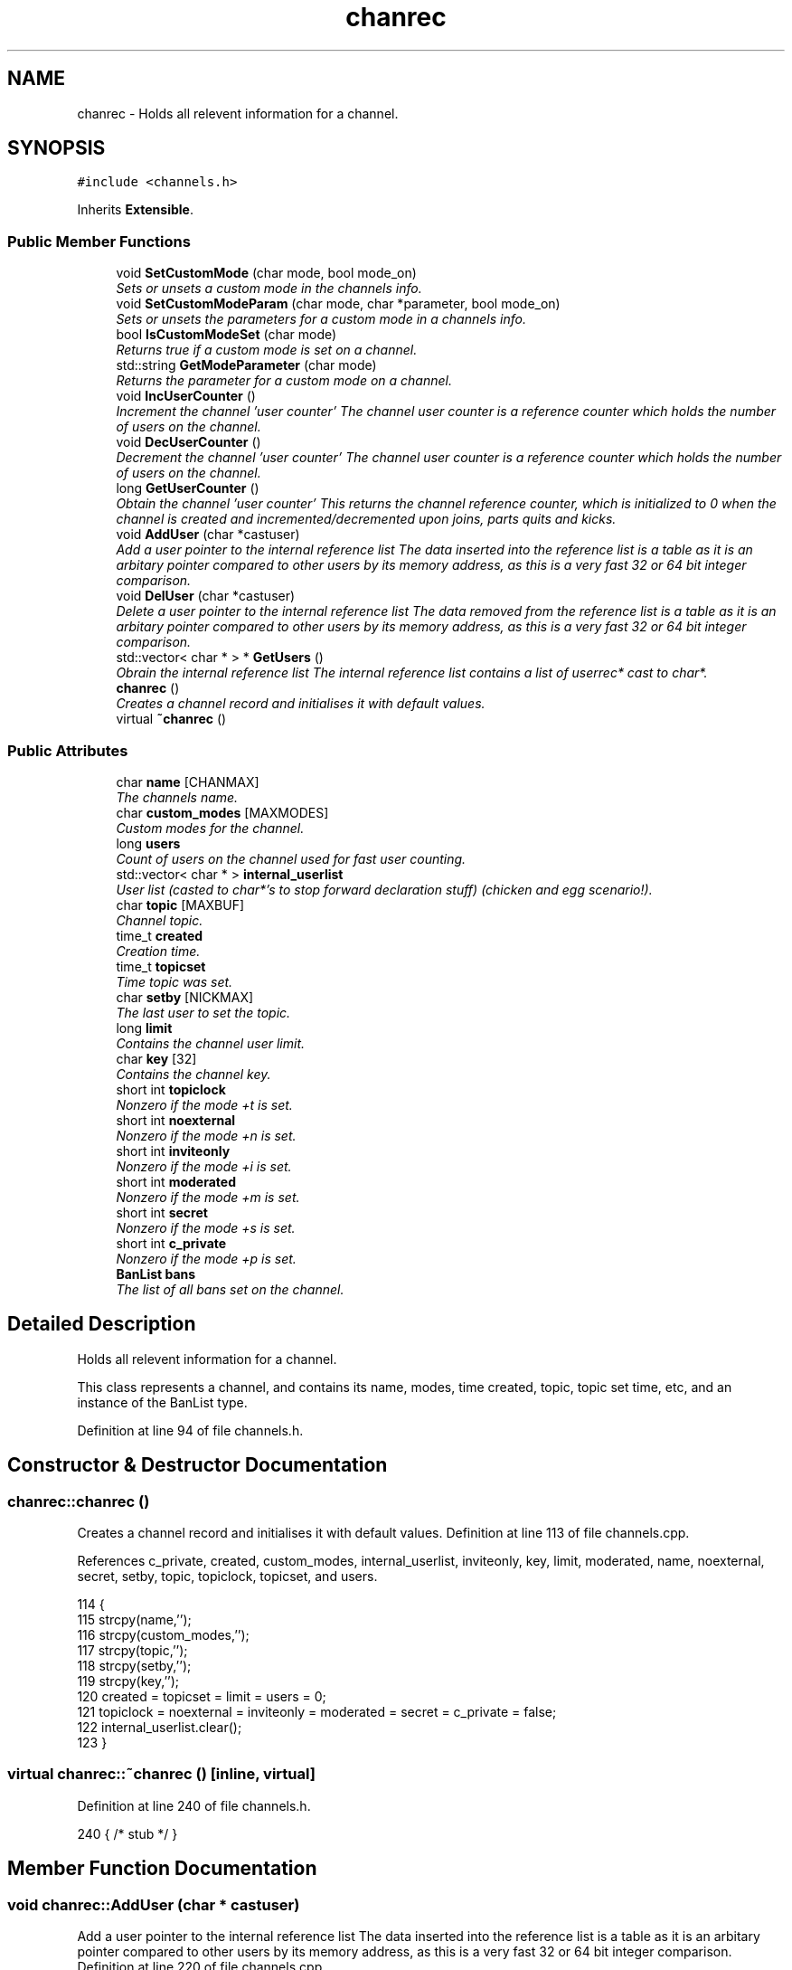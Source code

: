 .TH "chanrec" 3 "26 Apr 2005" "InspIRCd" \" -*- nroff -*-
.ad l
.nh
.SH NAME
chanrec \- Holds all relevent information for a channel.  

.PP
.SH SYNOPSIS
.br
.PP
\fC#include <channels.h>\fP
.PP
Inherits \fBExtensible\fP.
.PP
.SS "Public Member Functions"

.in +1c
.ti -1c
.RI "void \fBSetCustomMode\fP (char mode, bool mode_on)"
.br
.RI "\fISets or unsets a custom mode in the channels info. \fP"
.ti -1c
.RI "void \fBSetCustomModeParam\fP (char mode, char *parameter, bool mode_on)"
.br
.RI "\fISets or unsets the parameters for a custom mode in a channels info. \fP"
.ti -1c
.RI "bool \fBIsCustomModeSet\fP (char mode)"
.br
.RI "\fIReturns true if a custom mode is set on a channel. \fP"
.ti -1c
.RI "std::string \fBGetModeParameter\fP (char mode)"
.br
.RI "\fIReturns the parameter for a custom mode on a channel. \fP"
.ti -1c
.RI "void \fBIncUserCounter\fP ()"
.br
.RI "\fIIncrement the channel 'user counter' The channel user counter is a reference counter which holds the number of users on the channel. \fP"
.ti -1c
.RI "void \fBDecUserCounter\fP ()"
.br
.RI "\fIDecrement the channel 'user counter' The channel user counter is a reference counter which holds the number of users on the channel. \fP"
.ti -1c
.RI "long \fBGetUserCounter\fP ()"
.br
.RI "\fIObtain the channel 'user counter' This returns the channel reference counter, which is initialized to 0 when the channel is created and incremented/decremented upon joins, parts quits and kicks. \fP"
.ti -1c
.RI "void \fBAddUser\fP (char *castuser)"
.br
.RI "\fIAdd a user pointer to the internal reference list The data inserted into the reference list is a table as it is an arbitary pointer compared to other users by its memory address, as this is a very fast 32 or 64 bit integer comparison. \fP"
.ti -1c
.RI "void \fBDelUser\fP (char *castuser)"
.br
.RI "\fIDelete a user pointer to the internal reference list The data removed from the reference list is a table as it is an arbitary pointer compared to other users by its memory address, as this is a very fast 32 or 64 bit integer comparison. \fP"
.ti -1c
.RI "std::vector< char * > * \fBGetUsers\fP ()"
.br
.RI "\fIObrain the internal reference list The internal reference list contains a list of userrec* cast to char*. \fP"
.ti -1c
.RI "\fBchanrec\fP ()"
.br
.RI "\fICreates a channel record and initialises it with default values. \fP"
.ti -1c
.RI "virtual \fB~chanrec\fP ()"
.br
.in -1c
.SS "Public Attributes"

.in +1c
.ti -1c
.RI "char \fBname\fP [CHANMAX]"
.br
.RI "\fIThe channels name. \fP"
.ti -1c
.RI "char \fBcustom_modes\fP [MAXMODES]"
.br
.RI "\fICustom modes for the channel. \fP"
.ti -1c
.RI "long \fBusers\fP"
.br
.RI "\fICount of users on the channel used for fast user counting. \fP"
.ti -1c
.RI "std::vector< char * > \fBinternal_userlist\fP"
.br
.RI "\fIUser list (casted to char*'s to stop forward declaration stuff) (chicken and egg scenario!). \fP"
.ti -1c
.RI "char \fBtopic\fP [MAXBUF]"
.br
.RI "\fIChannel topic. \fP"
.ti -1c
.RI "time_t \fBcreated\fP"
.br
.RI "\fICreation time. \fP"
.ti -1c
.RI "time_t \fBtopicset\fP"
.br
.RI "\fITime topic was set. \fP"
.ti -1c
.RI "char \fBsetby\fP [NICKMAX]"
.br
.RI "\fIThe last user to set the topic. \fP"
.ti -1c
.RI "long \fBlimit\fP"
.br
.RI "\fIContains the channel user limit. \fP"
.ti -1c
.RI "char \fBkey\fP [32]"
.br
.RI "\fIContains the channel key. \fP"
.ti -1c
.RI "short int \fBtopiclock\fP"
.br
.RI "\fINonzero if the mode +t is set. \fP"
.ti -1c
.RI "short int \fBnoexternal\fP"
.br
.RI "\fINonzero if the mode +n is set. \fP"
.ti -1c
.RI "short int \fBinviteonly\fP"
.br
.RI "\fINonzero if the mode +i is set. \fP"
.ti -1c
.RI "short int \fBmoderated\fP"
.br
.RI "\fINonzero if the mode +m is set. \fP"
.ti -1c
.RI "short int \fBsecret\fP"
.br
.RI "\fINonzero if the mode +s is set. \fP"
.ti -1c
.RI "short int \fBc_private\fP"
.br
.RI "\fINonzero if the mode +p is set. \fP"
.ti -1c
.RI "\fBBanList\fP \fBbans\fP"
.br
.RI "\fIThe list of all bans set on the channel. \fP"
.in -1c
.SH "Detailed Description"
.PP 
Holds all relevent information for a channel. 

This class represents a channel, and contains its name, modes, time created, topic, topic set time, etc, and an instance of the BanList type. 
.PP
Definition at line 94 of file channels.h.
.SH "Constructor & Destructor Documentation"
.PP 
.SS "chanrec::chanrec ()"
.PP
Creates a channel record and initialises it with default values. Definition at line 113 of file channels.cpp.
.PP
References c_private, created, custom_modes, internal_userlist, inviteonly, key, limit, moderated, name, noexternal, secret, setby, topic, topiclock, topicset, and users.
.PP
.nf
114 {
115         strcpy(name,'');
116         strcpy(custom_modes,'');
117         strcpy(topic,'');
118         strcpy(setby,'');
119         strcpy(key,'');
120         created = topicset = limit = users = 0;
121         topiclock = noexternal = inviteonly = moderated = secret = c_private = false;
122         internal_userlist.clear();
123 }
.fi
.SS "virtual chanrec::~\fBchanrec\fP ()\fC [inline, virtual]\fP"
.PP
Definition at line 240 of file channels.h.
.PP
.nf
240 { /* stub */ }
.fi
.SH "Member Function Documentation"
.PP 
.SS "void chanrec::AddUser (char * castuser)"
.PP
Add a user pointer to the internal reference list The data inserted into the reference list is a table as it is an arbitary pointer compared to other users by its memory address, as this is a very fast 32 or 64 bit integer comparison. Definition at line 220 of file channels.cpp.
.PP
References DEBUG, and internal_userlist.
.PP
.nf
221 {
222         internal_userlist.push_back(castuser);
223         log(DEBUG,'Added casted user to channel's internal list');
224 }
.fi
.SS "void chanrec::DecUserCounter ()"
.PP
Decrement the channel 'user counter' The channel user counter is a reference counter which holds the number of users on the channel. If it decremented to 0 then the channel is removed from the system. Modules may alter the reference count to hold channels open which have no users and would normally be deleted once empty.Definition at line 208 of file channels.cpp.
.PP
References DEBUG, name, and users.
.PP
.nf
209 {
210         if (this->users > 0)
211                 this->users--;
212         log(DEBUG,'Decremented channel user count for %s to %lu',name,(unsigned long)users);
213 }
.fi
.SS "void chanrec::DelUser (char * castuser)"
.PP
Delete a user pointer to the internal reference list The data removed from the reference list is a table as it is an arbitary pointer compared to other users by its memory address, as this is a very fast 32 or 64 bit integer comparison. Definition at line 226 of file channels.cpp.
.PP
References DEBUG, internal_userlist, and name.
.PP
.nf
227 {
228         for (std::vector<char*>::iterator a = internal_userlist.begin(); a < internal_userlist.end(); a++)
229         {
230                 if (*a == castuser)
231                 {
232                         log(DEBUG,'Removed casted user from channel's internal list');
233                         internal_userlist.erase(a);
234                         return;
235                 }
236         }
237         log(DEBUG,'BUG BUG BUG! Attempt to remove an uncasted user from the internal list of %s!',name);
238 }
.fi
.SS "std::string chanrec::GetModeParameter (char mode)"
.PP
Returns the parameter for a custom mode on a channel. For example if '+L #foo' is set, and you pass this method 'L', it will return '#foo'. If the mode is not set on the channel, or the mode has no parameters associated with it, it will return an empty string.Definition at line 187 of file channels.cpp.
.PP
References custom_mode_params.
.PP
.nf
188 {
189         if (custom_mode_params.size())
190         {
191                 for (vector<ModeParameter>::iterator i = custom_mode_params.begin(); i < custom_mode_params.end(); i++)
192                 {
193                         if ((i->mode == mode) && (!strcasecmp(this->name,i->channel)))
194                         {
195                                 return std::string(i->parameter);
196                         }
197                 }
198         }
199         return std::string('');
200 }
.fi
.SS "long chanrec::GetUserCounter ()"
.PP
Obtain the channel 'user counter' This returns the channel reference counter, which is initialized to 0 when the channel is created and incremented/decremented upon joins, parts quits and kicks. Definition at line 215 of file channels.cpp.
.PP
References users.
.PP
.nf
216 {
217         return (this->users);
218 }
.fi
.SS "std::vector< char * > * chanrec::GetUsers ()"
.PP
Obrain the internal reference list The internal reference list contains a list of userrec* cast to char*. These are used for rapid comparison to determine channel membership for PRIVMSG, NOTICE, QUIT, PART etc. The resulting pointer to the vector should be considered readonly and only modified via AddUser and DelUser.Definition at line 240 of file channels.cpp.
.PP
References internal_userlist.
.PP
.nf
241 {
242         return &internal_userlist;
243 }
.fi
.SS "void chanrec::IncUserCounter ()"
.PP
Increment the channel 'user counter' The channel user counter is a reference counter which holds the number of users on the channel. If it decremented to 0 then the channel is removed from the system.Definition at line 202 of file channels.cpp.
.PP
References DEBUG, name, and users.
.PP
.nf
203 {
204         this->users++;
205         log(DEBUG,'Incremented channel user count for %s to %lu',name,(unsigned long)users);
206 }
.fi
.SS "bool chanrec::IsCustomModeSet (char mode)"
.PP
Returns true if a custom mode is set on a channel. Definition at line 181 of file channels.cpp.
.PP
References DEBUG.
.PP
.nf
182 {
183         log(DEBUG,'Checking ISCustomModeSet: %c %s',mode,this->custom_modes);
184         return (strchr(this->custom_modes,mode) != 0);
185 }
.fi
.SS "void chanrec::SetCustomMode (char mode, bool mode_on)"
.PP
Sets or unsets a custom mode in the channels info. Definition at line 125 of file channels.cpp.
.PP
References custom_modes, DEBUG, and SetCustomModeParam().
.PP
.nf
126 {
127         if (mode_on) {
128                 char m[3];
129                 m[0] = mode;
130                 m[1] = '\0';
131                 if (!strchr(this->custom_modes,mode))
132                 {
133                         strlcat(custom_modes,m,MAXMODES);
134                 }
135                 log(DEBUG,'Custom mode %c set',mode);
136         }
137         else {
138 
139                 std::string a = this->custom_modes;
140                 int pos = a.find(mode);
141                 a.erase(pos,1);
142                 strncpy(this->custom_modes,a.c_str(),MAXMODES);
143 
144                 log(DEBUG,'Custom mode %c removed: modelist='%s'',mode,this->custom_modes);
145                 this->SetCustomModeParam(mode,'',false);
146         }
147 }
.fi
.SS "void chanrec::SetCustomModeParam (char mode, char * parameter, bool mode_on)"
.PP
Sets or unsets the parameters for a custom mode in a channels info. Definition at line 150 of file channels.cpp.
.PP
References ModeParameter::channel, custom_mode_params, DEBUG, ModeParameter::mode, and ModeParameter::parameter.
.PP
Referenced by SetCustomMode().
.PP
.nf
151 {
152 
153         log(DEBUG,'SetCustomModeParam called');
154         ModeParameter M;
155         M.mode = mode;
156         strlcpy(M.channel,this->name,CHANMAX);
157         strlcpy(M.parameter,parameter,MAXBUF);
158         if (mode_on)
159         {
160                 log(DEBUG,'Custom mode parameter %c %s added',mode,parameter);
161                 custom_mode_params.push_back(M);
162         }
163         else
164         {
165                 if (custom_mode_params.size())
166                 {
167                         for (vector<ModeParameter>::iterator i = custom_mode_params.begin(); i < custom_mode_params.end(); i++)
168                         {
169                                 if ((i->mode == mode) && (!strcasecmp(this->name,i->channel)))
170                                 {
171                                         log(DEBUG,'Custom mode parameter %c %s removed',mode,parameter);
172                                         custom_mode_params.erase(i);
173                                         return;
174                                 }
175                         }
176                 }
177                 log(DEBUG,'*** BUG *** Attempt to remove non-existent mode parameter!');
178         }
179 }
.fi
.SH "Member Data Documentation"
.PP 
.SS "\fBBanList\fP \fBchanrec::bans\fP"
.PP
The list of all bans set on the channel. Definition at line 168 of file channels.h.
.SS "short int \fBchanrec::c_private\fP"
.PP
Nonzero if the mode +p is set. This value cannot be set at the same time as \fBchanrec::secret\fPDefinition at line 164 of file channels.h.
.PP
Referenced by chanrec().
.SS "time_t \fBchanrec::created\fP"
.PP
Creation time. Definition at line 120 of file channels.h.
.PP
Referenced by chanrec().
.SS "char \fBchanrec::custom_modes\fP[MAXMODES]"
.PP
Custom modes for the channel. Plugins may use this field in any way they see fit.Definition at line 103 of file channels.h.
.PP
Referenced by chanrec(), and SetCustomMode().
.SS "std::vector<char*> \fBchanrec::internal_userlist\fP"
.PP
User list (casted to char*'s to stop forward declaration stuff) (chicken and egg scenario!). Definition at line 112 of file channels.h.
.PP
Referenced by AddUser(), chanrec(), DelUser(), and GetUsers().
.SS "short int \fBchanrec::inviteonly\fP"
.PP
Nonzero if the mode +i is set. Definition at line 150 of file channels.h.
.PP
Referenced by chanrec().
.SS "char \fBchanrec::key\fP[32]"
.PP
Contains the channel key. If this value is an empty string, there is no channel key in place.Definition at line 138 of file channels.h.
.PP
Referenced by chanrec().
.SS "long \fBchanrec::limit\fP"
.PP
Contains the channel user limit. If this value is zero, there is no limit in place.Definition at line 133 of file channels.h.
.PP
Referenced by chanrec().
.SS "short int \fBchanrec::moderated\fP"
.PP
Nonzero if the mode +m is set. Definition at line 154 of file channels.h.
.PP
Referenced by chanrec().
.SS "char \fBchanrec::name\fP[CHANMAX]"
.PP
The channels name. Definition at line 99 of file channels.h.
.PP
Referenced by chanrec(), DecUserCounter(), DelUser(), IncUserCounter(), and Server::PseudoToUser().
.SS "short int \fBchanrec::noexternal\fP"
.PP
Nonzero if the mode +n is set. Definition at line 146 of file channels.h.
.PP
Referenced by chanrec().
.SS "short int \fBchanrec::secret\fP"
.PP
Nonzero if the mode +s is set. This value cannot be set at the same time as \fBchanrec::c_private\fPDefinition at line 159 of file channels.h.
.PP
Referenced by chanrec().
.SS "char \fBchanrec::setby\fP[NICKMAX]"
.PP
The last user to set the topic. If this member is an empty string, no topic was ever set.Definition at line 128 of file channels.h.
.PP
Referenced by chanrec(), and Server::PseudoToUser().
.SS "char \fBchanrec::topic\fP[MAXBUF]"
.PP
Channel topic. If this is an empty string, no channel topic is set.Definition at line 117 of file channels.h.
.PP
Referenced by chanrec(), and Server::PseudoToUser().
.SS "short int \fBchanrec::topiclock\fP"
.PP
Nonzero if the mode +t is set. Definition at line 142 of file channels.h.
.PP
Referenced by chanrec().
.SS "time_t \fBchanrec::topicset\fP"
.PP
Time topic was set. If no topic was ever set, this will be equal to \fBchanrec::created\fPDefinition at line 124 of file channels.h.
.PP
Referenced by chanrec(), and Server::PseudoToUser().
.SS "long \fBchanrec::users\fP"
.PP
Count of users on the channel used for fast user counting. Definition at line 107 of file channels.h.
.PP
Referenced by chanrec(), DecUserCounter(), GetUserCounter(), and IncUserCounter().

.SH "Author"
.PP 
Generated automatically by Doxygen for InspIRCd from the source code.

